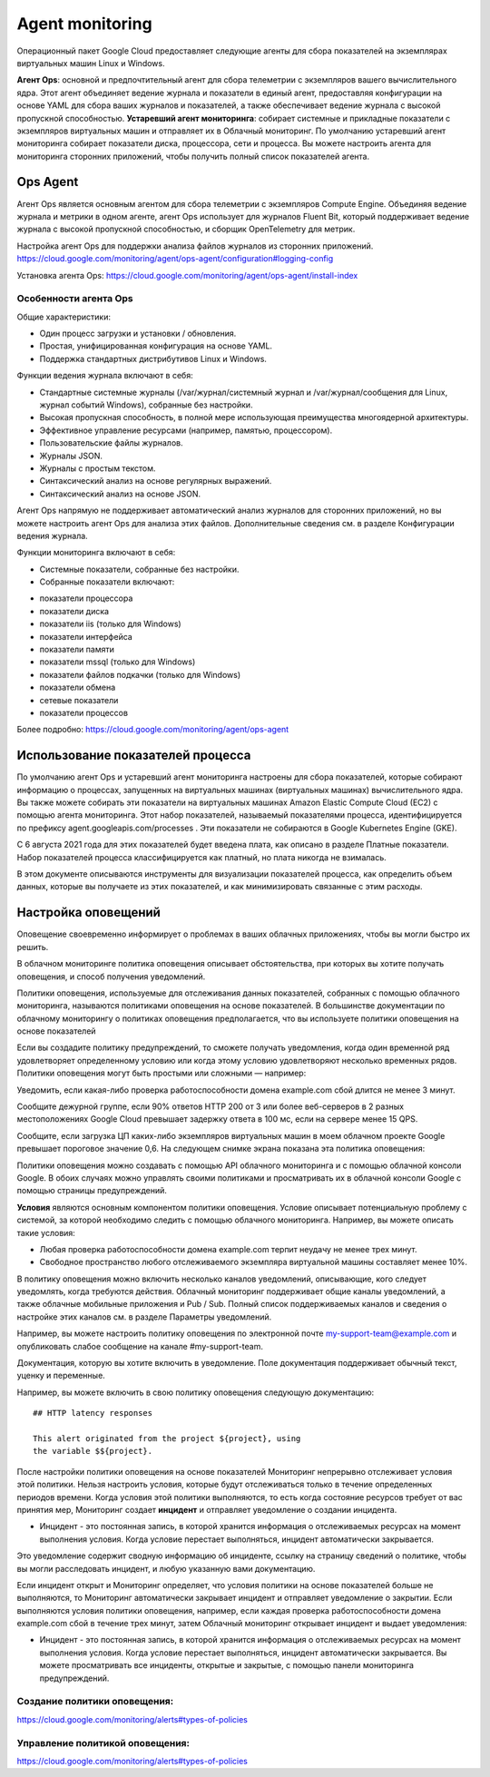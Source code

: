 Agent monitoring
===================

Операционный пакет Google Cloud предоставляет следующие агенты для сбора показателей на экземплярах виртуальных машин Linux и Windows.

**Агент Ops**: основной и предпочтительный агент для сбора телеметрии с экземпляров вашего вычислительного ядра. Этот агент объединяет ведение журнала и показатели в единый агент, предоставляя конфигурации на основе YAML для сбора ваших журналов и показателей, а также обеспечивает ведение журнала с высокой пропускной способностью.
**Устаревший агент мониторинга**: собирает системные и прикладные показатели с экземпляров виртуальных машин и отправляет их в Облачный мониторинг. По умолчанию устаревший агент мониторинга собирает показатели диска, процессора, сети и процесса. Вы можете настроить агента для мониторинга сторонних приложений, чтобы получить полный список показателей агента.

Ops Agent
~~~~~~~~~~~~

Агент Ops является основным агентом для сбора телеметрии с экземпляров Compute Engine. Объединяя ведение журнала и метрики в одном агенте, агент Ops использует для журналов Fluent Bit, который поддерживает ведение журнала с высокой пропускной способностью, и сборщик OpenTelemetry для метрик.

Настройка агент Ops для поддержки анализа файлов журналов из сторонних приложений.
https://cloud.google.com/monitoring/agent/ops-agent/configuration#logging-config


Установка агента Ops: https://cloud.google.com/monitoring/agent/ops-agent/install-index

Особенности агента Ops
"""""""""""""""""""""""""""

Общие характеристики:

* Один процесс загрузки и установки / обновления.
* Простая, унифицированная конфигурация на основе YAML.
* Поддержка стандартных дистрибутивов Linux и Windows.

Функции ведения журнала включают в себя:

* Стандартные системные журналы (/var/журнал/системный журнал и /var/журнал/сообщения для Linux, журнал событий Windows), собранные без настройки.
* Высокая пропускная способность, в полной мере использующая преимущества многоядерной архитектуры.
* Эффективное управление ресурсами (например, памятью, процессором).
* Пользовательские файлы журналов.
* Журналы JSON.
* Журналы с простым текстом.
* Синтаксический анализ на основе регулярных выражений.
* Синтаксический анализ на основе JSON.

Агент Ops напрямую не поддерживает автоматический анализ журналов для сторонних приложений, но вы можете настроить агент Ops для анализа этих файлов. Дополнительные сведения см. в разделе Конфигурации ведения журнала.

Функции мониторинга включают в себя:

* Системные показатели, собранные без настройки.

* Собранные показатели включают:
- показатели процессора
- показатели диска
- показатели iis (только для Windows)
- показатели интерфейса
- показатели памяти
- показатели mssql (только для Windows)
- показатели файлов подкачки (только для Windows)
- показатели обмена
- сетевые показатели
- показатели процессов

Более подробно: https://cloud.google.com/monitoring/agent/ops-agent

Использование показателей процесса
~~~~~~~~~~~~~~~~~~~~~~~~~~~~~~~~~~~~~~~


По умолчанию агент Ops и устаревший агент мониторинга настроены для сбора показателей, которые собирают информацию о процессах, запущенных на виртуальных машинах (виртуальных машинах) вычислительного ядра. Вы также можете собирать эти показатели на виртуальных машинах Amazon Elastic Compute Cloud (EC2) с помощью агента мониторинга. Этот набор показателей, называемый показателями процесса, идентифицируется по префиксу agent.googleapis.com/processes . Эти показатели не собираются в Google Kubernetes Engine (GKE).

С 6 августа 2021 года для этих показателей будет введена плата, как описано в разделе Платные показатели. Набор показателей процесса классифицируется как платный, но плата никогда не взималась.

В этом документе описываются инструменты для визуализации показателей процесса, как определить объем данных, которые вы получаете из этих показателей, и как минимизировать связанные с этим расходы.

Настройка оповещений
~~~~~~~~~~~~~~~~~~~~~~~~

Оповещение своевременно информирует о проблемах в ваших облачных приложениях, чтобы вы могли быстро их решить.

В облачном мониторинге политика оповещения описывает обстоятельства, при которых вы хотите получать оповещения, и способ получения уведомлений.

Политики оповещения, используемые для отслеживания данных показателей, собранных с помощью облачного мониторинга, называются политиками оповещения на основе показателей. В большинстве документации по облачному мониторингу о политиках оповещения предполагается, что вы используете политики оповещения на основе показателей

Если вы создадите политику предупреждений, то сможете получать уведомления, когда один временной ряд удовлетворяет определенному условию или когда этому условию удовлетворяют несколько временных рядов. Политики оповещения могут быть простыми или сложными — например:

Уведомить, если какая-либо проверка работоспособности домена example.com сбой длится не менее 3 минут.

Сообщите дежурной группе, если 90% ответов HTTP 200 от 3 или более веб-серверов в 2 разных местоположениях Google Cloud превышает задержку ответа в 100 мс, если на сервере менее 15 QPS.

Сообщите, если загрузка ЦП каких-либо экземпляров виртуальных машин в моем облачном проекте Google превышает пороговое значение 0,6. На следующем снимке экрана показана эта политика оповещения:

Политики оповещения можно создавать с помощью API облачного мониторинга и с помощью облачной консоли Google. В обоих случаях можно управлять своими политиками и просматривать их в облачной консоли Google с помощью страницы предупреждений.

**Условия** являются основным компонентом политики оповещения. Условие описывает потенциальную проблему с системой, за которой необходимо следить с помощью облачного мониторинга. Например, вы можете описать такие условия:

* Любая проверка работоспособности домена example.com терпит неудачу не менее трех минут.
* Свободное пространство любого отслеживаемого экземпляра виртуальной машины составляет менее 10%.

В политику оповещения можно включить несколько каналов уведомлений, описывающие, кого следует уведомлять, когда требуются действия. Облачный мониторинг поддерживает общие каналы уведомлений, а также облачные мобильные приложения и Pub / Sub. Полный список поддерживаемых каналов и сведения о настройке этих каналов см. в разделе Параметры уведомлений.

Например, вы можете настроить политику оповещения по электронной почте my-support-team@example.com и опубликовать слабое сообщение на канале #my-support-team.

Документация, которую вы хотите включить в уведомление. Поле документация поддерживает обычный текст, уценку и переменные.

Например, вы можете включить в свою политику оповещения следующую документацию:

::

	## HTTP latency responses

	This alert originated from the project ${project}, using
	the variable $${project}.

После настройки политики оповещения на основе показателей Мониторинг непрерывно отслеживает условия этой политики. Нельзя настроить условия, которые будут отслеживаться только в течение определенных периодов времени. Когда условия этой политики выполняются, то есть когда состояние ресурсов требует от вас принятия мер, Мониторинг создает **инцидент** и отправляет уведомление о создании инцидента. 

* Инцидент - это постоянная запись, в которой хранится информация о отслеживаемых ресурсах на момент выполнения условия. Когда условие перестает выполняться, инцидент автоматически закрывается.

Это уведомление содержит сводную информацию об инциденте, ссылку на страницу сведений о политике, чтобы вы могли расследовать инцидент, и любую указанную вами документацию.

Если инцидент открыт и Мониторинг определяет, что условия политики на основе показателей больше не выполняются, то Мониторинг автоматически закрывает инцидент и отправляет уведомление о закрытии.
Если выполняются условия политики оповещения, например, если каждая проверка работоспособности домена example.com сбой в течение трех минут, затем Облачный мониторинг открывает инцидент и выдает уведомления:

* Инцидент - это постоянная запись, в которой хранится информация о отслеживаемых ресурсах на момент выполнения условия. Когда условие перестает выполняться, инцидент автоматически закрывается. Вы можете просматривать все инциденты, открытые и закрытые, с помощью панели мониторинга предупреждений.

Создание политики оповещения:
""""""""""""""""""""""""""""""""

https://cloud.google.com/monitoring/alerts#types-of-policies

Управление политикой оповещения:
"""""""""""""""""""""""""""""""""""""

https://cloud.google.com/monitoring/alerts#types-of-policies


